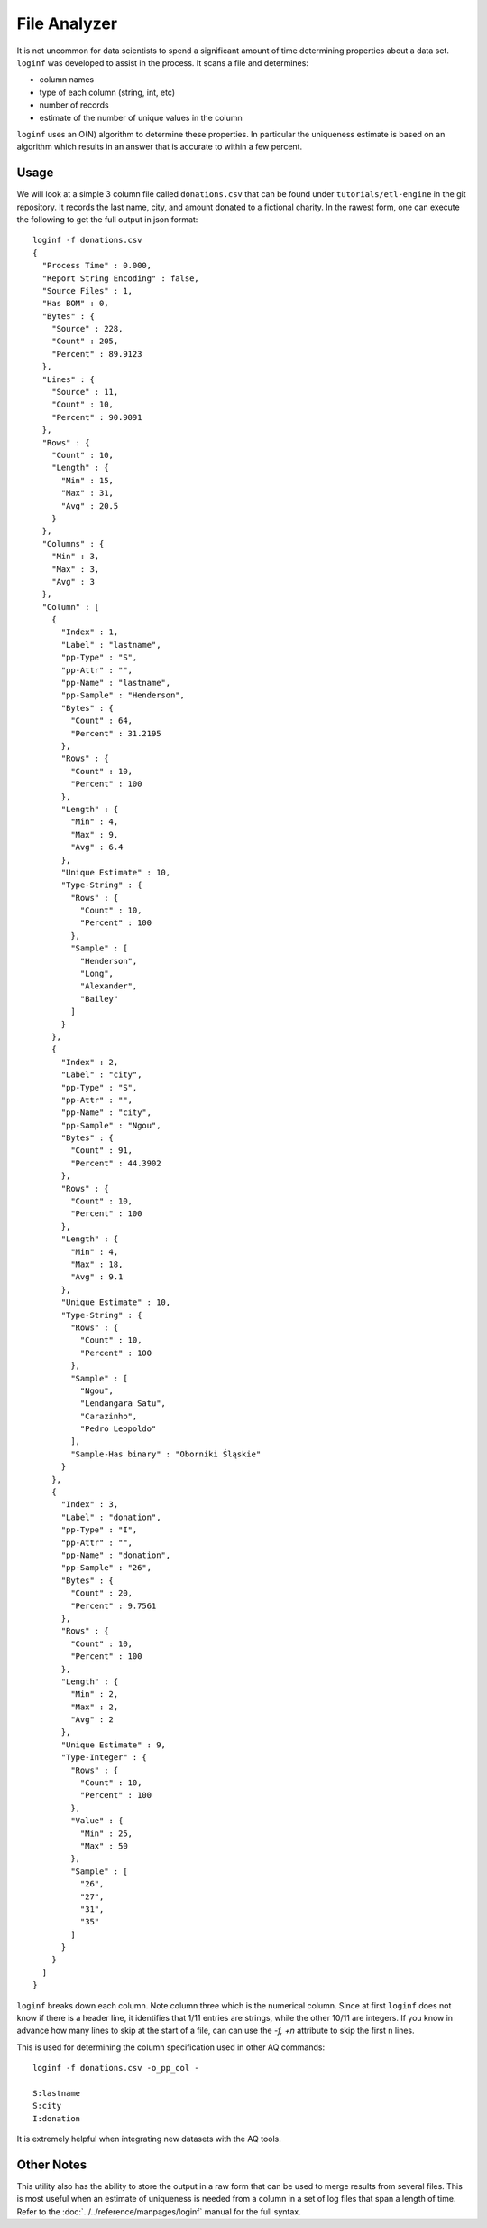 *************
File Analyzer
*************

It is not uncommon for data scientists to spend a significant amount of time determining properties about a data set.
``loginf`` was developed to assist in the process.  It scans a file and determines:

* column names
* type of each column (string, int, etc)
* number of records
* estimate of the number of unique values in the column

``loginf`` uses an O(N) algorithm to determine these properties.  In particular the uniqueness estimate is based on an
algorithm which results in an answer that is accurate to within a few percent.

Usage
=====

.. :download:`donations.csv<data/donations.csv>`

We will look at a simple 3 column file called ``donations.csv`` that can be found under ``tutorials/etl-engine`` in the git repository. It records
the last
name, city,
and amount donated
to a fictional charity.  In the rawest form, one can execute the following to get the full output in json format::

  loginf -f donations.csv
  {
    "Process Time" : 0.000,
    "Report String Encoding" : false,
    "Source Files" : 1,
    "Has BOM" : 0,
    "Bytes" : {
      "Source" : 228,
      "Count" : 205,
      "Percent" : 89.9123
    },
    "Lines" : {
      "Source" : 11,
      "Count" : 10,
      "Percent" : 90.9091
    },
    "Rows" : {
      "Count" : 10,
      "Length" : {
        "Min" : 15,
        "Max" : 31,
        "Avg" : 20.5
      }
    },
    "Columns" : {
      "Min" : 3,
      "Max" : 3,
      "Avg" : 3
    },
    "Column" : [
      {
        "Index" : 1,
        "Label" : "lastname",
        "pp-Type" : "S",
        "pp-Attr" : "",
        "pp-Name" : "lastname",
        "pp-Sample" : "Henderson",
        "Bytes" : {
          "Count" : 64,
          "Percent" : 31.2195
        },
        "Rows" : {
          "Count" : 10,
          "Percent" : 100
        },
        "Length" : {
          "Min" : 4,
          "Max" : 9,
          "Avg" : 6.4
        },
        "Unique Estimate" : 10,
        "Type-String" : {
          "Rows" : {
            "Count" : 10,
            "Percent" : 100
          },
          "Sample" : [
            "Henderson",
            "Long",
            "Alexander",
            "Bailey"
          ]
        }
      },
      {
        "Index" : 2,
        "Label" : "city",
        "pp-Type" : "S",
        "pp-Attr" : "",
        "pp-Name" : "city",
        "pp-Sample" : "Ngou",
        "Bytes" : {
          "Count" : 91,
          "Percent" : 44.3902
        },
        "Rows" : {
          "Count" : 10,
          "Percent" : 100
        },
        "Length" : {
          "Min" : 4,
          "Max" : 18,
          "Avg" : 9.1
        },
        "Unique Estimate" : 10,
        "Type-String" : {
          "Rows" : {
            "Count" : 10,
            "Percent" : 100
          },
          "Sample" : [
            "Ngou",
            "Lendangara Satu",
            "Carazinho",
            "Pedro Leopoldo"
          ],
          "Sample-Has binary" : "Oborniki Śląskie"
        }
      },
      {
        "Index" : 3,
        "Label" : "donation",
        "pp-Type" : "I",
        "pp-Attr" : "",
        "pp-Name" : "donation",
        "pp-Sample" : "26",
        "Bytes" : {
          "Count" : 20,
          "Percent" : 9.7561
        },
        "Rows" : {
          "Count" : 10,
          "Percent" : 100
        },
        "Length" : {
          "Min" : 2,
          "Max" : 2,
          "Avg" : 2
        },
        "Unique Estimate" : 9,
        "Type-Integer" : {
          "Rows" : {
            "Count" : 10,
            "Percent" : 100
          },
          "Value" : {
            "Min" : 25,
            "Max" : 50
          },
          "Sample" : [
            "26",
            "27",
            "31",
            "35"
          ]
        }
      }
    ]
  }


``loginf`` breaks down each column.  Note column three which is the numerical column.  Since at first ``loginf`` does
not know if there is a header line, it identifies that 1/11 entries are strings, while the other 10/11 are integers.
If you know in advance how many lines to skip at the start of a file, can can use the `-f,
+n` attribute to skip the first n lines.

This is used for determining the column specification used in other AQ commands::

  loginf -f donations.csv -o_pp_col -

  S:lastname
  S:city
  I:donation

It is extremely helpful when integrating new datasets with the AQ tools.

Other Notes
===========

This utility also has the ability to store the output in a raw form that can be used to merge results from several
files.  This is most useful when an estimate of uniqueness is needed from a column in a set of log files that span a
length of time.  Refer to the :doc:`../../reference/manpages/loginf` manual for the full syntax.
